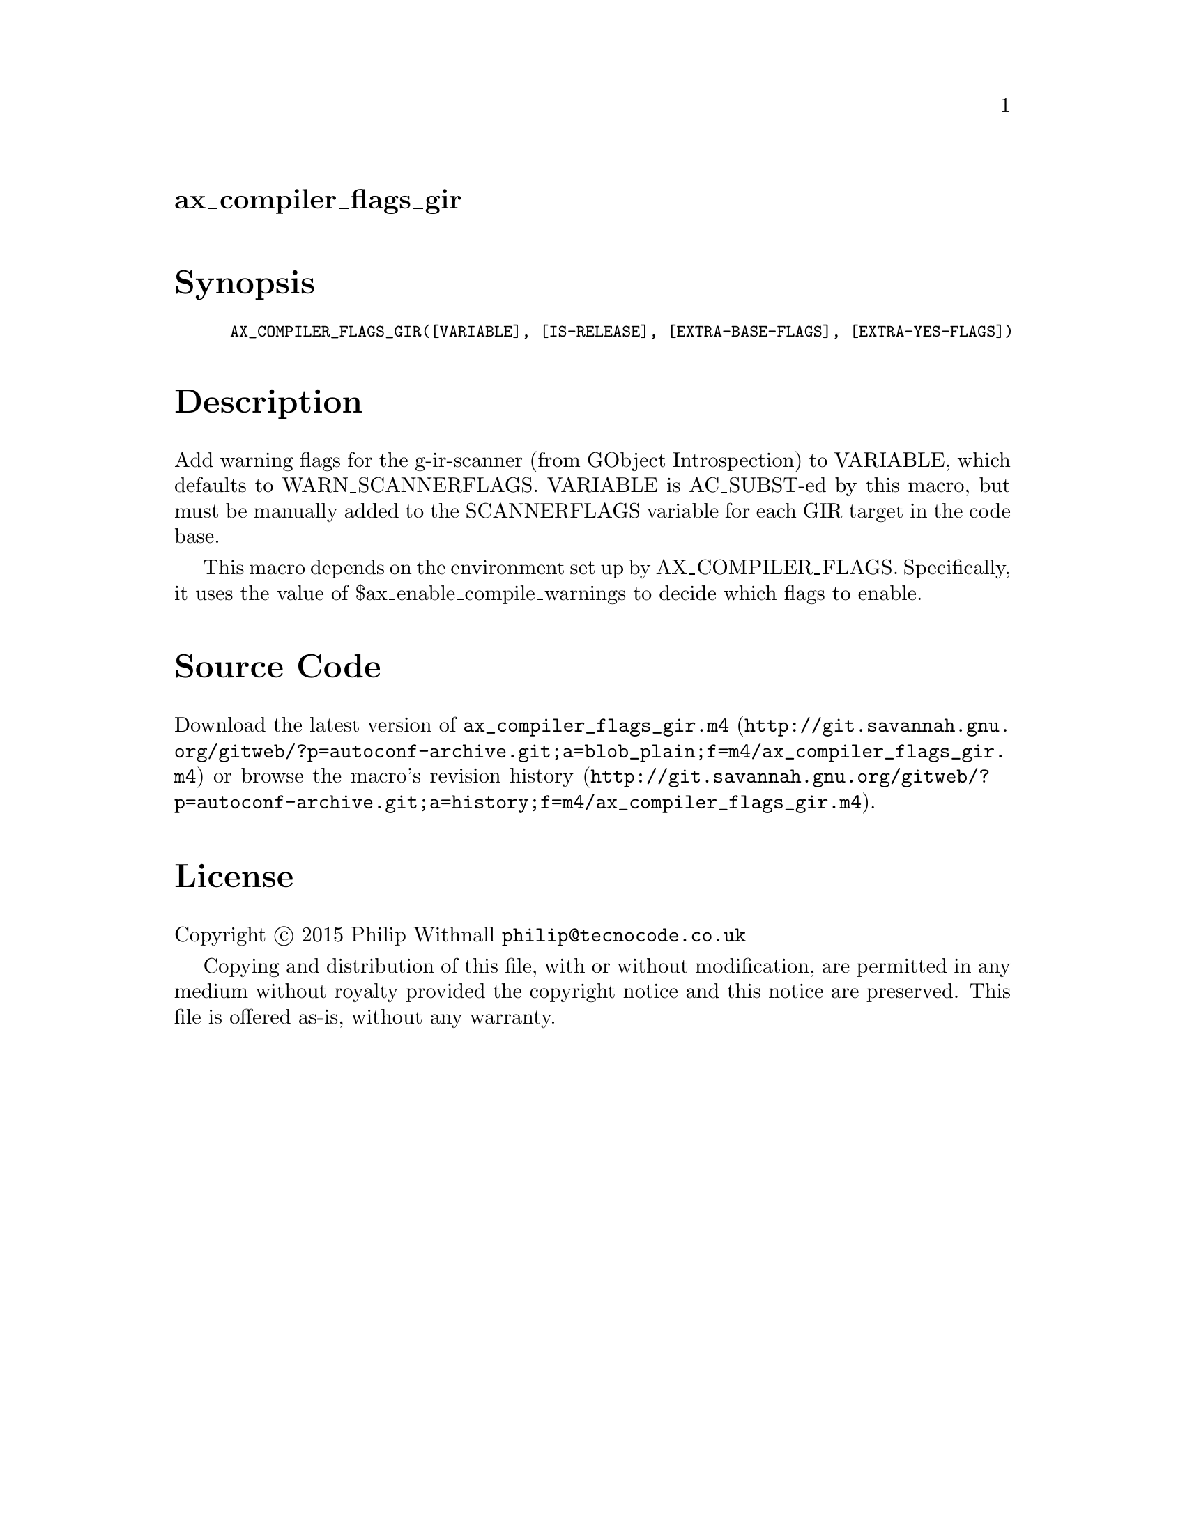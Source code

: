 @node ax_compiler_flags_gir
@unnumberedsec ax_compiler_flags_gir

@majorheading Synopsis

@smallexample
AX_COMPILER_FLAGS_GIR([VARIABLE], [IS-RELEASE], [EXTRA-BASE-FLAGS], [EXTRA-YES-FLAGS])
@end smallexample

@majorheading Description

Add warning flags for the g-ir-scanner (from GObject Introspection) to
VARIABLE, which defaults to WARN_SCANNERFLAGS.  VARIABLE is AC_SUBST-ed
by this macro, but must be manually added to the SCANNERFLAGS variable
for each GIR target in the code base.

This macro depends on the environment set up by AX_COMPILER_FLAGS.
Specifically, it uses the value of $ax_enable_compile_warnings to decide
which flags to enable.

@majorheading Source Code

Download the
@uref{http://git.savannah.gnu.org/gitweb/?p=autoconf-archive.git;a=blob_plain;f=m4/ax_compiler_flags_gir.m4,latest
version of @file{ax_compiler_flags_gir.m4}} or browse
@uref{http://git.savannah.gnu.org/gitweb/?p=autoconf-archive.git;a=history;f=m4/ax_compiler_flags_gir.m4,the
macro's revision history}.

@majorheading License

@w{Copyright @copyright{} 2015 Philip Withnall @email{philip@@tecnocode.co.uk}}

Copying and distribution of this file, with or without modification, are
permitted in any medium without royalty provided the copyright notice
and this notice are preserved.  This file is offered as-is, without any
warranty.
